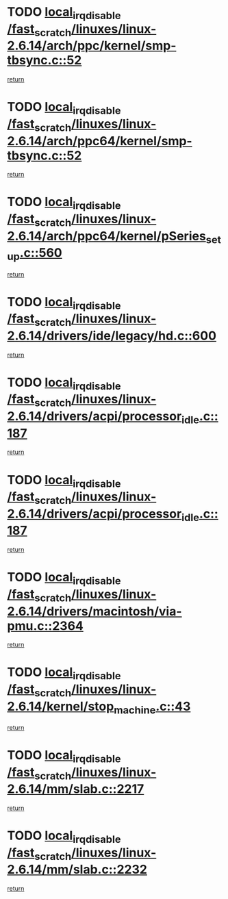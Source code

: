 * TODO [[view:/fast_scratch/linuxes/linux-2.6.14/arch/ppc/kernel/smp-tbsync.c::face=ovl-face1::linb=52::colb=1::cole=18][local_irq_disable /fast_scratch/linuxes/linux-2.6.14/arch/ppc/kernel/smp-tbsync.c::52]]
[[view:/fast_scratch/linuxes/linux-2.6.14/arch/ppc/kernel/smp-tbsync.c::face=ovl-face2::linb=68::colb=3::cole=9][return]]
* TODO [[view:/fast_scratch/linuxes/linux-2.6.14/arch/ppc64/kernel/smp-tbsync.c::face=ovl-face1::linb=52::colb=1::cole=18][local_irq_disable /fast_scratch/linuxes/linux-2.6.14/arch/ppc64/kernel/smp-tbsync.c::52]]
[[view:/fast_scratch/linuxes/linux-2.6.14/arch/ppc64/kernel/smp-tbsync.c::face=ovl-face2::linb=67::colb=3::cole=9][return]]
* TODO [[view:/fast_scratch/linuxes/linux-2.6.14/arch/ppc64/kernel/pSeries_setup.c::face=ovl-face1::linb=560::colb=3::cole=20][local_irq_disable /fast_scratch/linuxes/linux-2.6.14/arch/ppc64/kernel/pSeries_setup.c::560]]
[[view:/fast_scratch/linuxes/linux-2.6.14/arch/ppc64/kernel/pSeries_setup.c::face=ovl-face2::linb=590::colb=1::cole=7][return]]
* TODO [[view:/fast_scratch/linuxes/linux-2.6.14/drivers/ide/legacy/hd.c::face=ovl-face1::linb=600::colb=2::cole=19][local_irq_disable /fast_scratch/linuxes/linux-2.6.14/drivers/ide/legacy/hd.c::600]]
[[view:/fast_scratch/linuxes/linux-2.6.14/drivers/ide/legacy/hd.c::face=ovl-face2::linb=602::colb=2::cole=8][return]]
* TODO [[view:/fast_scratch/linuxes/linux-2.6.14/drivers/acpi/processor_idle.c::face=ovl-face1::linb=187::colb=1::cole=18][local_irq_disable /fast_scratch/linuxes/linux-2.6.14/drivers/acpi/processor_idle.c::187]]
[[view:/fast_scratch/linuxes/linux-2.6.14/drivers/acpi/processor_idle.c::face=ovl-face2::linb=417::colb=1::cole=7][return]]
* TODO [[view:/fast_scratch/linuxes/linux-2.6.14/drivers/acpi/processor_idle.c::face=ovl-face1::linb=187::colb=1::cole=18][local_irq_disable /fast_scratch/linuxes/linux-2.6.14/drivers/acpi/processor_idle.c::187]]
[[view:/fast_scratch/linuxes/linux-2.6.14/drivers/acpi/processor_idle.c::face=ovl-face2::linb=425::colb=1::cole=7][return]]
* TODO [[view:/fast_scratch/linuxes/linux-2.6.14/drivers/macintosh/via-pmu.c::face=ovl-face1::linb=2364::colb=1::cole=18][local_irq_disable /fast_scratch/linuxes/linux-2.6.14/drivers/macintosh/via-pmu.c::2364]]
[[view:/fast_scratch/linuxes/linux-2.6.14/drivers/macintosh/via-pmu.c::face=ovl-face2::linb=2397::colb=1::cole=7][return]]
* TODO [[view:/fast_scratch/linuxes/linux-2.6.14/kernel/stop_machine.c::face=ovl-face1::linb=43::colb=3::cole=20][local_irq_disable /fast_scratch/linuxes/linux-2.6.14/kernel/stop_machine.c::43]]
[[view:/fast_scratch/linuxes/linux-2.6.14/kernel/stop_machine.c::face=ovl-face2::linb=73::colb=1::cole=7][return]]
* TODO [[view:/fast_scratch/linuxes/linux-2.6.14/mm/slab.c::face=ovl-face1::linb=2217::colb=2::cole=19][local_irq_disable /fast_scratch/linuxes/linux-2.6.14/mm/slab.c::2217]]
[[view:/fast_scratch/linuxes/linux-2.6.14/mm/slab.c::face=ovl-face2::linb=2227::colb=1::cole=7][return]]
* TODO [[view:/fast_scratch/linuxes/linux-2.6.14/mm/slab.c::face=ovl-face1::linb=2232::colb=2::cole=19][local_irq_disable /fast_scratch/linuxes/linux-2.6.14/mm/slab.c::2232]]
[[view:/fast_scratch/linuxes/linux-2.6.14/mm/slab.c::face=ovl-face2::linb=2233::colb=1::cole=7][return]]
